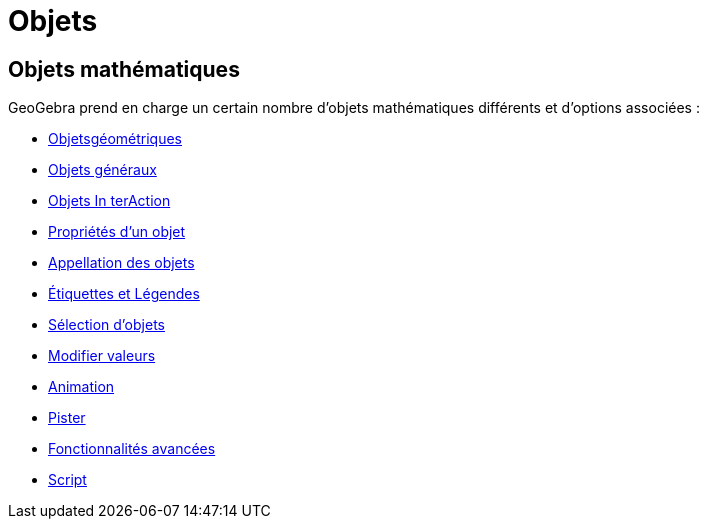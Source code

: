 = Objets
:page-en: Objects
ifdef::env-github[:imagesdir: /fr/modules/ROOT/assets/images]

== Objets mathématiques

GeoGebra prend en charge un certain nombre d'objets mathématiques différents et d'options associées :

* xref:/Objets_géométriques.adoc[Objetsgéométriques]
* xref:/Objets_généraux.adoc[Objets généraux]
* xref:/Objets_InterAction.adoc[Objets In terAction]
* xref:/Propriétés_d_un_objet.adoc[Propriétés d'un objet]
* xref:/Appellation_des_objets.adoc[Appellation des objets]
* xref:/Étiquettes_et_Légendes.adoc[Étiquettes et Légendes]
* xref:/Sélection_d_objets.adoc[Sélection d'objets]
* xref:/Modifier_valeurs.adoc[Modifier valeurs]
* xref:/Animation.adoc[Animation]
* xref:/Pister.adoc[Pister]
* xref:/Fonctionnalités_avancées.adoc[Fonctionnalités avancées]
* xref:/Script.adoc[Script]
